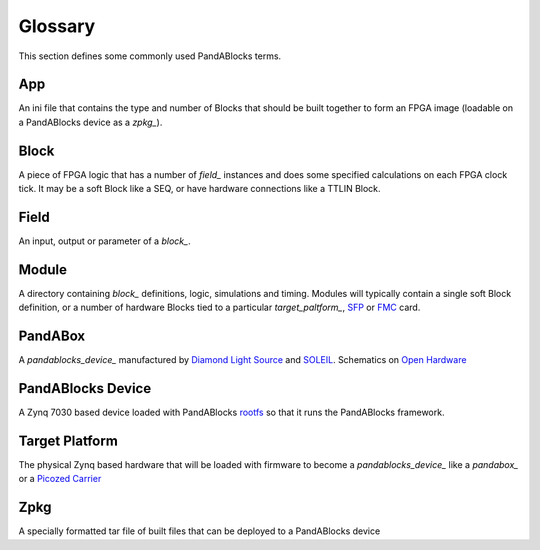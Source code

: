 Glossary
========

This section defines some commonly used PandABlocks terms.

.. _app_:

App
---

An ini file that contains the type and number of Blocks that should be built
together to form an FPGA image (loadable on a PandABlocks device as a `zpkg_`).

.. _block_:

Block
-----

A piece of FPGA logic that has a number of `field_` instances and does some
specified calculations on each FPGA clock tick. It may be a soft
Block like a SEQ, or have hardware connections like a TTLIN Block.

.. _field_:

Field
-----

An input, output or parameter of a `block_`.

.. _module_:

Module
------

A directory containing `block_` definitions, logic, simulations and timing.
Modules will typically contain a single soft Block definition, or a number of
hardware Blocks tied to a particular `target_paltform_`, `SFP`_ or `FMC`_ card.

.. _pandabox_:

PandABox
--------

A `pandablocks_device_` manufactured by `Diamond Light Source`_ and `SOLEIL`_.
Schematics on `Open Hardware`_

.. _pandablocks_device_:

PandABlocks Device
------------------

A Zynq 7030 based device loaded with PandABlocks `rootfs`_ so that it runs the
PandABlocks framework.

.. _target_platform_:

Target Platform
---------------

The physical Zynq based hardware that will be loaded with firmware to
become a `pandablocks_device_` like a `pandabox_` or a `Picozed Carrier`_

.. _zpkg_:

Zpkg
----

A specially formatted tar file of built files that can be deployed to a
PandABlocks device




.. _rootfs:
    https://github.com/PandABlocks/PandABlocks-rootfs

.. _Diamond Light Source:
    http://www.diamond.ac.uk

.. _SOLEIL:
    https://www.synchrotron-soleil.fr

.. _Open Hardware:
    https://www.ohwr.org/projects/pandabox/wiki

.. _Picozed Carrier:
    http://zedboard.org/product/picozed-fmc-carrier-card-v2

.. _SFP:
    https://en.wikipedia.org/wiki/Small_form-factor_pluggable_transceiver

.. _FMC:
    https://en.wikipedia.org/wiki/FPGA_Mezzanine_Card